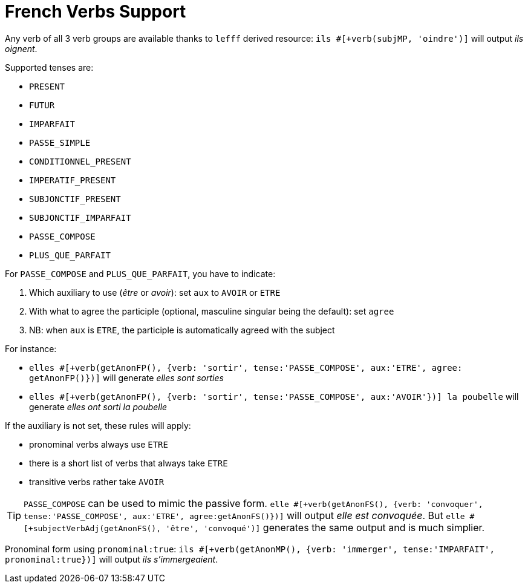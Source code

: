 // Copyright 2019 Ludan Stoecklé
// SPDX-License-Identifier: Apache-2.0
= French Verbs Support

Any verb of all 3 verb groups are available thanks to `lefff` derived resource: `ils #[+verb(subjMP, 'oindre')]` will output _ils oignent_.

Supported tenses are:

* `PRESENT`
* `FUTUR`
* `IMPARFAIT`
* `PASSE_SIMPLE`
* `CONDITIONNEL_PRESENT`
* `IMPERATIF_PRESENT`
* `SUBJONCTIF_PRESENT`
* `SUBJONCTIF_IMPARFAIT`
* `PASSE_COMPOSE`
* `PLUS_QUE_PARFAIT`

For `PASSE_COMPOSE` and `PLUS_QUE_PARFAIT`, you have to indicate:

. Which auxiliary to use (_être_ or _avoir_): set `aux` to `AVOIR` or `ETRE`
. With what to agree the participle (optional, masculine singular being the default): set `agree`
. NB: when `aux` is `ETRE`, the participle is automatically agreed with the subject

For instance:

* `elles #[+verb(getAnonFP(), {verb: 'sortir', tense:'PASSE_COMPOSE', aux:'ETRE', agree: getAnonFP()})]` will generate _elles sont sorties_
* `elles #[+verb(getAnonFP(), {verb: 'sortir', tense:'PASSE_COMPOSE', aux:'AVOIR'})] la poubelle` will generate _elles ont sorti la poubelle_


If the auxiliary is not set, these rules will apply:

* pronominal verbs always use `ETRE`
* there is a short list of verbs that always take `ETRE`
* transitive verbs rather take `AVOIR`


TIP: `PASSE_COMPOSE` can be used to mimic the passive form. `elle #[+verb(getAnonFS(), {verb: 'convoquer', tense:'PASSE_COMPOSE', aux:'ETRE', agree:getAnonFS()})]` will output _elle est convoquée_. But `elle #[+subjectVerbAdj(getAnonFS(), 'être', 'convoqué')]` generates the same output and is much simplier.

Pronominal form using `pronominal:true`: `ils #[+verb(getAnonMP(), {verb: 'immerger', tense:'IMPARFAIT', pronominal:true})]` will output _ils s'immergeaient_.

++++
<script>
spawnEditor('fr_FR', 
`p
  | ils #[+verb(getAnonMP(), 'chanter')] /
  | ils #[+verb(getAnonMP(), {verb: 'faire', tense: 'PASSE_SIMPLE'})] /
  | il #[+verb(getAnonMS(), {verb: 'aller', tense:'PASSE_COMPOSE', aux:'ETRE'})] /
  | ces fleurs, il les #[+verb(getAnonMS(), {verb: 'couper', tense:'PASSE_COMPOSE', aux:'AVOIR', agree:getAnonFP()})] /
  | elles #[+verb(getAnonFP(), {verb: 'arrêter', tense:'PASSE_COMPOSE', aux:'ETRE', agree:getAnonFP(), pronominal:true})]
`, 'il les a coupées'
);
</script>
++++
